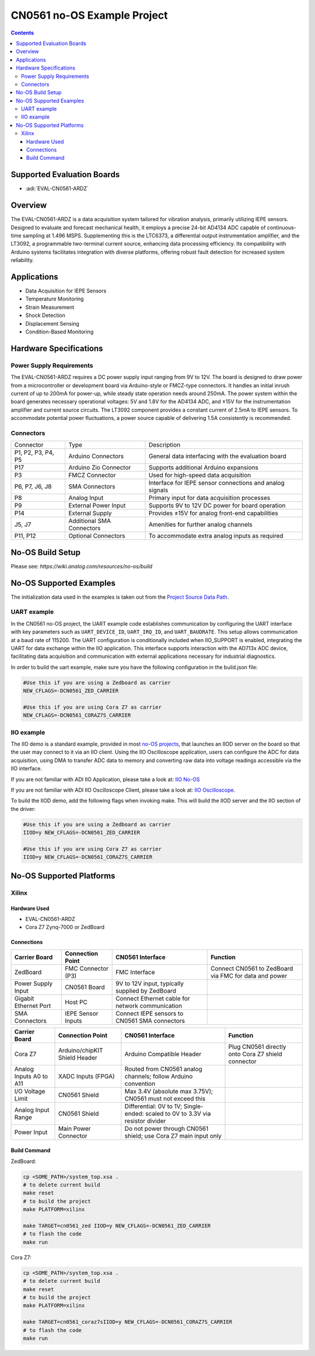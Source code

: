 CN0561 no-OS Example Project
============================

.. contents::
    :depth: 3

Supported Evaluation Boards
---------------------------

- :adi:`EVAL-CN0561-ARDZ`

Overview
--------

The EVAL-CN0561-ARDZ is a data acquisition system tailored for vibration
analysis, primarily utilizing IEPE sensors. Designed to evaluate and
forecast mechanical health, it employs a precise 24-bit AD4134 ADC
capable of continuous-time sampling at 1.496 MSPS. Supplementing this is
the LTC6373, a differential output instrumentation amplifier, and the
LT3092, a programmable two-terminal current source, enhancing data
processing efficiency. Its compatibility with Arduino systems
facilitates integration with diverse platforms, offering robust fault
detection for increased system reliability.

Applications
------------

- Data Acquisition for IEPE Sensors
- Temperature Monitoring
- Strain Measurement
- Shock Detection
- Displacement Sensing
- Condition-Based Monitoring

Hardware Specifications
-----------------------

Power Supply Requirements
~~~~~~~~~~~~~~~~~~~~~~~~~

The EVAL-CN0561-ARDZ requires a DC power supply input ranging from 9V to
12V. The board is designed to draw power from a microcontroller or
development board via Arduino-style or FMCZ-type connectors. It handles
an initial inrush current of up to 200mA for power-up, while steady
state operation needs around 250mA. The power system within the board
generates necessary operational voltages: 5V and 1.8V for the AD4134
ADC, and ±15V for the instrumentation amplifier and current source
circuits. The LT3092 component provides a constant current of 2.5mA to
IEPE sensors. To accommodate potential power fluctuations, a power
source capable of delivering 1.5A consistently is recommended.

Connectors
~~~~~~~~~~~

+-----------------------+-----------------------+-----------------------+
| Connector             | Type                  | Description           |
+-----------------------+-----------------------+-----------------------+
| P1, P2, P3, P4, P5    | Arduino Connectors    | General data          |
|                       |                       | interfacing with the  |
|                       |                       | evaluation board      |
+-----------------------+-----------------------+-----------------------+
| P17                   | Arduino Zio Connector | Supports additional   |
|                       |                       | Arduino expansions    |
+-----------------------+-----------------------+-----------------------+
| P3                    | FMCZ Connector        | Used for high-speed   |
|                       |                       | data acquisition      |
+-----------------------+-----------------------+-----------------------+
| P6, P7, J6, J8        | SMA Connectors        | Interface for IEPE    |
|                       |                       | sensor connections    |
|                       |                       | and analog signals    |
+-----------------------+-----------------------+-----------------------+
| P8                    | Analog Input          | Primary input for     |
|                       |                       | data acquisition      |
|                       |                       | processes             |
+-----------------------+-----------------------+-----------------------+
| P9                    | External Power Input  | Supports 9V to 12V DC |
|                       |                       | power for board       |
|                       |                       | operation             |
+-----------------------+-----------------------+-----------------------+
| P14                   | External Supply       | Provides ±15V for     |
|                       |                       | analog front-end      |
|                       |                       | capabilities          |
+-----------------------+-----------------------+-----------------------+
| J5, J7                | Additional SMA        | Amenities for further |
|                       | Connectors            | analog channels       |
+-----------------------+-----------------------+-----------------------+
| P11, P12              | Optional Connectors   | To accommodate extra  |
|                       |                       | analog inputs as      |
|                       |                       | required              |
+-----------------------+-----------------------+-----------------------+

No-OS Build Setup
-----------------

Please see: `https://wiki.analog.com/resources/no-os/build`

No-OS Supported Examples
-------------------------

The initialization data used in the examples is taken out from the
`Project Source Data Path <https://github.com/analogdevicesinc/no-OS/tree/main/projects/cn0561/src>`__.

UART example
~~~~~~~~~~~~

In the CN0561 no-OS project, the UART example code establishes
communication by configuring the UART interface with key parameters such
as ``UART_DEVICE_ID``, ``UART_IRQ_ID``, and ``UART_BAUDRATE``. This
setup allows communication at a baud rate of 115200. The UART
configuration is conditionally included when IIO_SUPPORT is enabled,
integrating the UART for data exchange within the IIO application. This
interface supports interaction with the AD713x ADC device, facilitating
data acquisition and communication with external applications necessary
for industrial diagnostics.

In order to build the uart example, make sure you have the following
configuration in the build.json file:

.. code-block:: bash

   #Use this if you are using a Zedboard as carrier
   NEW_CFLAGS=-DCN0561_ZED_CARRIER

   #Use this if you are using Cora Z7 as carrier
   NEW_CFLAGS=-DCN0561_CORAZ7S_CARRIER

IIO example
~~~~~~~~~~~

The IIO demo is a standard example, provided in most `no-OS
projects <https://github.com/analogdevicesinc/no-OS/tree/main/projects>`__,
that launches an IIOD server on the board so that the user may connect
to it via an IIO client. Using the IIO Oscilloscope application, users
can configure the ADC for data acquisition, using DMA to transfer ADC
data to memory and converting raw data into voltage readings accessible
via the IIO interface.

If you are not familiar with ADI IIO Application, please take a look at:
`IIO No-OS <https://wiki.analog.com/resources/tools-software/no-os-software/iio>`__

If you are not familiar with ADI IIO Oscilloscope Client, please take a
look at: 
`IIO Oscilloscope <https://wiki.analog.com/resources/tools-software/linux-software/iio_oscilloscope>`__.

To build the IIOD demo, add the following flags when invoking make. This
will build the IIOD server and the IIO section of the driver:

.. code-block:: bash

   #Use this if you are using a Zedboard as carrier
   IIOD=y NEW_CFLAGS=-DCN0561_ZED_CARRIER

   #Use this if you are using Cora Z7 as carrier
   IIOD=y NEW_CFLAGS=-DCN0561_CORAZ7S_CARRIER

No-OS Supported Platforms
-------------------------

Xilinx
~~~~~~~

Hardware Used
^^^^^^^^^^^^^

- EVAL-CN0561-ARDZ
- Cora Z7 Zynq-7000 or ZedBoard

Connections
^^^^^^^^^^^

+-----------------+-----------------+-----------------+-----------------+
| **Carrier       | **Connection    | **CN0561        | **Function**    |
| Board**         | Point**         | Interface**     |                 |
+-----------------+-----------------+-----------------+-----------------+
| ZedBoard        | FMC Connector   | FMC Interface   | Connect CN0561  |
|                 | (P3)            |                 | to ZedBoard via |
|                 |                 |                 | FMC for data    |
|                 |                 |                 | and power       |
+-----------------+-----------------+-----------------+-----------------+
| Power Supply    | CN0561 Board    | 9V to 12V       |                 |
| Input           |                 | input,          |                 |
|                 |                 | typically       |                 |
|                 |                 | supplied by     |                 |
|                 |                 | ZedBoard        |                 |
+-----------------+-----------------+-----------------+-----------------+
| Gigabit         | Host PC         | Connect         |                 |
| Ethernet Port   |                 | Ethernet cable  |                 |
|                 |                 | for network     |                 |
|                 |                 | communication   |                 |
+-----------------+-----------------+-----------------+-----------------+
| SMA Connectors  | IEPE Sensor     | Connect IEPE    |                 |
|                 | Inputs          | sensors to      |                 |
|                 |                 | CN0561 SMA      |                 |
|                 |                 | connectors      |                 |
+-----------------+-----------------+-----------------+-----------------+

+-----------------+-----------------+-----------------+-----------------+
| **Carrier       | **Connection    | **CN0561        | **Function**    |
| Board**         | Point**         | Interface**     |                 |
+-----------------+-----------------+-----------------+-----------------+
| Cora Z7         | Arduino/chipKIT | Arduino         | Plug CN0561     |
|                 | Shield Header   | Compatible      | directly onto   |
|                 |                 | Header          | Cora Z7 shield  |
|                 |                 |                 | connector       |
+-----------------+-----------------+-----------------+-----------------+
| Analog Inputs   | XADC Inputs     | Routed from     |                 |
| A0 to A11       | (FPGA)          | CN0561 analog   |                 |
|                 |                 | channels;       |                 |
|                 |                 | follow Arduino  |                 |
|                 |                 | convention      |                 |
+-----------------+-----------------+-----------------+-----------------+
| I/O Voltage     | CN0561 Shield   | Max 3.4V        |                 |
| Limit           |                 | (absolute max   |                 |
|                 |                 | 3.75V); CN0561  |                 |
|                 |                 | must not exceed |                 |
|                 |                 | this            |                 |
+-----------------+-----------------+-----------------+-----------------+
| Analog Input    | CN0561 Shield   | Differential:   |                 |
| Range           |                 | 0V to 1V;       |                 |
|                 |                 | Single-ended:   |                 |
|                 |                 | scaled to       |                 |
|                 |                 | 0V to 3.3V via  |                 |
|                 |                 | resistor        |                 |
|                 |                 | divider         |                 |
+-----------------+-----------------+-----------------+-----------------+
| Power Input     | Main Power      | Do not power    |                 |
|                 | Connector       | through CN0561  |                 |
|                 |                 | shield; use     |                 |
|                 |                 | Cora Z7 main    |                 |
|                 |                 | input only      |                 |
+-----------------+-----------------+-----------------+-----------------+

Build Command
^^^^^^^^^^^^^

ZedBoard:

.. code-block:: bash

   cp <SOME_PATH>/system_top.xsa .
   # to delete current build
   make reset
   # to build the project
   make PLATFORM=xilinx

   make TARGET=cn0561_zed IIOD=y NEW_CFLAGS=-DCN0561_ZED_CARRIER
   # to flash the code
   make run

Cora Z7:

.. code-block:: bash

   cp <SOME_PATH>/system_top.xsa .
   # to delete current build
   make reset
   # to build the project
   make PLATFORM=xilinx

   make TARGET=cn0561_coraz7sIIOD=y NEW_CFLAGS=-DCN0561_CORAZ7S_CARRIER
   # to flash the code
   make run
